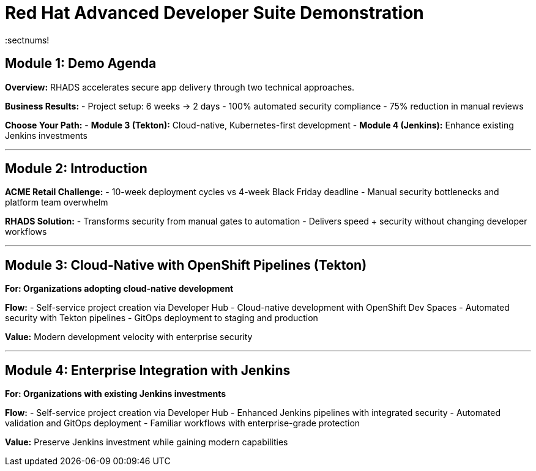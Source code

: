 = Red Hat Advanced Developer Suite Demonstration
:toc:
:toc-placement: preamble
:icons: font
:sectnums!

== Module 1: Demo Agenda

**Overview:** RHADS accelerates secure app delivery through two technical approaches.

**Business Results:**
- Project setup: 6 weeks → 2 days
- 100% automated security compliance
- 75% reduction in manual reviews

**Choose Your Path:**
- **Module 3 (Tekton):** Cloud-native, Kubernetes-first development
- **Module 4 (Jenkins):** Enhance existing Jenkins investments

'''

== Module 2: Introduction

**ACME Retail Challenge:**
- 10-week deployment cycles vs 4-week Black Friday deadline
- Manual security bottlenecks and platform team overwhelm

**RHADS Solution:**
- Transforms security from manual gates to automation
- Delivers speed + security without changing developer workflows

'''

== Module 3: Cloud-Native with OpenShift Pipelines (Tekton)

*For: Organizations adopting cloud-native development*

**Flow:**
- Self-service project creation via Developer Hub
- Cloud-native development with OpenShift Dev Spaces
- Automated security with Tekton pipelines
- GitOps deployment to staging and production

**Value:** Modern development velocity with enterprise security

'''

== Module 4: Enterprise Integration with Jenkins

*For: Organizations with existing Jenkins investments*

**Flow:**
- Self-service project creation via Developer Hub
- Enhanced Jenkins pipelines with integrated security
- Automated validation and GitOps deployment
- Familiar workflows with enterprise-grade protection

**Value:** Preserve Jenkins investment while gaining modern capabilities
